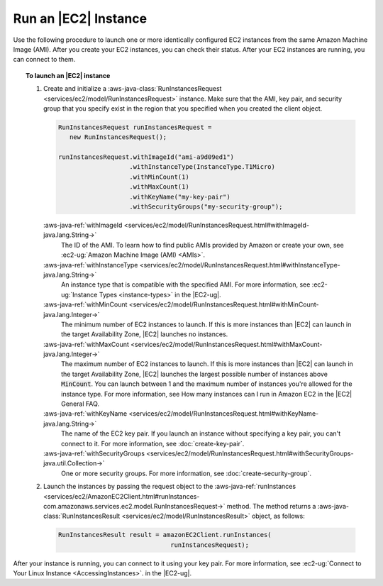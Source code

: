 .. Copyright 2010-2018 Amazon.com, Inc. or its affiliates. All Rights Reserved.

   This work is licensed under a Creative Commons Attribution-NonCommercial-ShareAlike 4.0
   International License (the "License"). You may not use this file except in compliance with the
   License. A copy of the License is located at http://creativecommons.org/licenses/by-nc-sa/4.0/.

   This file is distributed on an "AS IS" BASIS, WITHOUT WARRANTIES OR CONDITIONS OF ANY KIND,
   either express or implied. See the License for the specific language governing permissions and
   limitations under the License.

#####################
Run an |EC2| Instance
#####################

Use the following procedure to launch one or more identically configured EC2 instances from the same
Amazon Machine Image (AMI). After you create your EC2 instances, you can check their status. After
your EC2 instances are running, you can connect to them.

.. topic:: To launch an |EC2| instance

   #. Create and initialize a :aws-java-class:`RunInstancesRequest
      <services/ec2/model/RunInstancesRequest>` instance. Make sure that the AMI, key pair, and
      security group that you specify exist in the region that you specified when you created the
      client object.

      .. code-block:: java

         RunInstancesRequest runInstancesRequest =
            new RunInstancesRequest();

         runInstancesRequest.withImageId("ami-a9d09ed1")
                            .withInstanceType(InstanceType.T1Micro)
                            .withMinCount(1)
                            .withMaxCount(1)
                            .withKeyName("my-key-pair")
                            .withSecurityGroups("my-security-group");

      :aws-java-ref:`withImageId <services/ec2/model/RunInstancesRequest.html#withImageId-java.lang.String->`
         The ID of the AMI. To learn how to find public AMIs provided by Amazon or
         create your own, see :ec2-ug:`Amazon Machine Image (AMI) <AMIs>`.

      :aws-java-ref:`withInstanceType <services/ec2/model/RunInstancesRequest.html#withInstanceType-java.lang.String->`
         An instance type that is compatible with the specified AMI. For more information, see
         :ec2-ug:`Instance Types <instance-types>` in the |EC2-ug|.

      :aws-java-ref:`withMinCount <services/ec2/model/RunInstancesRequest.html#withMinCount-java.lang.Integer->`
         The minimum number of EC2 instances to launch. If this is more instances than |EC2| can
         launch in the target Availability Zone, |EC2| launches no instances.

      :aws-java-ref:`withMaxCount <services/ec2/model/RunInstancesRequest.html#withMaxCount-java.lang.Integer->`
         The maximum number of EC2 instances to launch. If this is more instances than |EC2| can
         launch in the target Availability Zone, |EC2| launches the largest possible number of
         instances above :code:`MinCount`. You can launch between 1 and the maximum number of
         instances you're allowed for the instance type. For more information, see How many
         instances can I run in Amazon EC2 in the |EC2| General FAQ.

      :aws-java-ref:`withKeyName <services/ec2/model/RunInstancesRequest.html#withKeyName-java.lang.String->`
         The name of the EC2 key pair. If you launch an instance without specifying a key pair, you
         can't connect to it. For more information, see :doc:`create-key-pair`.

      :aws-java-ref:`withSecurityGroups <services/ec2/model/RunInstancesRequest.html#withSecurityGroups-java.util.Collection->`
         One or more security groups. For more information, see :doc:`create-security-group`.

   #. Launch the instances by passing the request object to the :aws-java-ref:`runInstances
      <services/ec2/AmazonEC2Client.html#runInstances-com.amazonaws.services.ec2.model.RunInstancesRequest->`
      method. The method returns a :aws-java-class:`RunInstancesResult
      <services/ec2/model/RunInstancesResult>` object, as follows:

      .. code-block:: java

         RunInstancesResult result = amazonEC2Client.runInstances(
                                       runInstancesRequest);

After your instance is running, you can connect to it using your key pair. For more information, see
:ec2-ug:`Connect to Your Linux Instance <AccessingInstances>`. in the |EC2-ug|.
